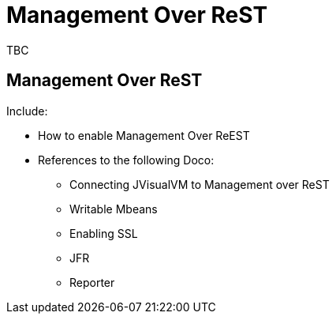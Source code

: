 ///////////////////////////////////////////////////////////////////////////////

    Copyright (c) 2019 Oracle and/or its affiliates. All rights reserved.

    Licensed under the Apache License, Version 2.0 (the "License");
    you may not use this file except in compliance with the License.
    You may obtain a copy of the License at

        http://www.apache.org/licenses/LICENSE-2.0

    Unless required by applicable law or agreed to in writing, software
    distributed under the License is distributed on an "AS IS" BASIS,
    WITHOUT WARRANTIES OR CONDITIONS OF ANY KIND, either express or implied.
    See the License for the specific language governing permissions and
    limitations under the License.

///////////////////////////////////////////////////////////////////////////////

= Management Over ReST

TBC

== Management Over ReST

Include:

* How to enable Management Over ReEST
* References to the following Doco:
** Connecting JVisualVM to Management over ReST
** Writable Mbeans
** Enabling SSL
** JFR
** Reporter
